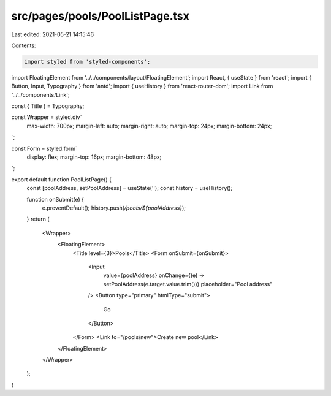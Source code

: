 src/pages/pools/PoolListPage.tsx
================================

Last edited: 2021-05-21 14:15:46

Contents:

.. code-block:: tsx

    import styled from 'styled-components';
import FloatingElement from '../../components/layout/FloatingElement';
import React, { useState } from 'react';
import { Button, Input, Typography } from 'antd';
import { useHistory } from 'react-router-dom';
import Link from '../../components/Link';

const { Title } = Typography;

const Wrapper = styled.div`
  max-width: 700px;
  margin-left: auto;
  margin-right: auto;
  margin-top: 24px;
  margin-bottom: 24px;
`;

const Form = styled.form`
  display: flex;
  margin-top: 16px;
  margin-bottom: 48px;
`;

export default function PoolListPage() {
  const [poolAddress, setPoolAddress] = useState('');
  const history = useHistory();

  function onSubmit(e) {
    e.preventDefault();
    history.push(`/pools/${poolAddress}`);
  }
  return (
    <Wrapper>
      <FloatingElement>
        <Title level={3}>Pools</Title>
        <Form onSubmit={onSubmit}>
          <Input
            value={poolAddress}
            onChange={(e) => setPoolAddress(e.target.value.trim())}
            placeholder="Pool address"
          />
          <Button type="primary" htmlType="submit">
            Go
          </Button>
        </Form>
        <Link to="/pools/new">Create new pool</Link>
      </FloatingElement>
    </Wrapper>
  );
}


